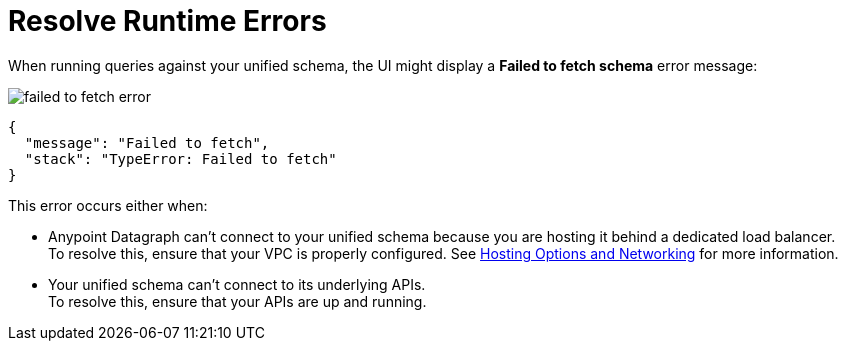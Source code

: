 = Resolve Runtime Errors

When running queries against your unified schema, the UI might display a *Failed to fetch schema* error message:

image::failed-to-fetch-error.png[]

[source,JSON]
--
{
  "message": "Failed to fetch",
  "stack": "TypeError: Failed to fetch"
}
--

This error occurs either when:

* Anypoint Datagraph can't connect to your unified schema because you are hosting it behind a dedicated load balancer. +
To resolve this, ensure that your VPC is properly configured. See xref:hosting-options.adoc[Hosting Options and Networking] for more information.
* Your unified schema can't connect to its underlying APIs. +
To resolve this, ensure that your APIs are up and running.

